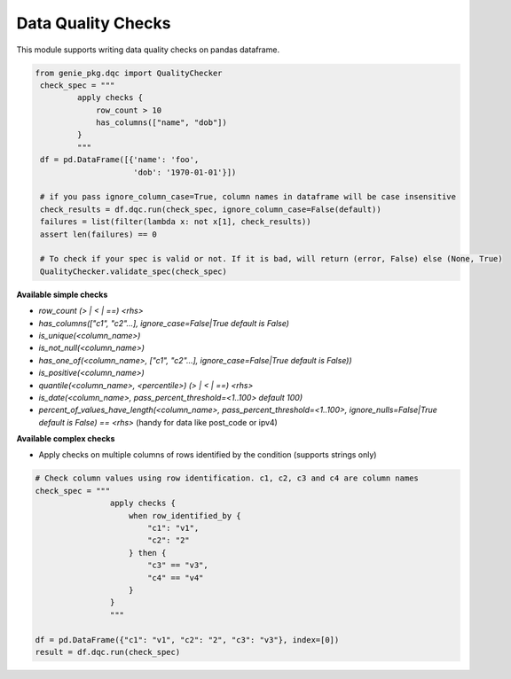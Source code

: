 Data Quality Checks
====

This module supports writing data quality checks on pandas dataframe.

.. code-block:: python

   from genie_pkg.dqc import QualityChecker
    check_spec = """
            apply checks {
                row_count > 10
                has_columns(["name", "dob"])
            }
            """
    df = pd.DataFrame([{'name': 'foo',
                        'dob': '1970-01-01'}])

    # if you pass ignore_column_case=True, column names in dataframe will be case insensitive
    check_results = df.dqc.run(check_spec, ignore_column_case=False(default))
    failures = list(filter(lambda x: not x[1], check_results))
    assert len(failures) == 0

    # To check if your spec is valid or not. If it is bad, will return (error, False) else (None, True)
    QualityChecker.validate_spec(check_spec)


**Available simple checks**

- `row_count (> | < | ==) <rhs>`
- `has_columns(["c1", "c2"...], ignore_case=False|True default is False)`
- `is_unique(<column_name>)`
- `is_not_null(<column_name>)`
- `has_one_of(<column_name>, ["c1", "c2"...], ignore_case=False|True default is False))`
- `is_positive(<column_name>)`
- `quantile(<column_name>, <percentile>) (> | < | ==) <rhs>`
- `is_date(<column_name>, pass_percent_threshold=<1..100> default 100)`
- `percent_of_values_have_length(<column_name>, pass_percent_threshold=<1..100>, ignore_nulls=False|True default is False) == <rhs>` (handy for data like post_code or ipv4)

**Available complex checks**

- Apply checks on multiple columns of rows identified by the condition (supports strings only)
  
.. code-block:: python

    # Check column values using row identification. c1, c2, c3 and c4 are column names
    check_spec = """
                    apply checks {
                        when row_identified_by {
                            "c1": "v1", 
                            "c2": "2"
                        } then {
                            "c3" == "v3",
                            "c4" == "v4"
                        }
                    }
                    """
    
    df = pd.DataFrame({"c1": "v1", "c2": "2", "c3": "v3"}, index=[0])
    result = df.dqc.run(check_spec)